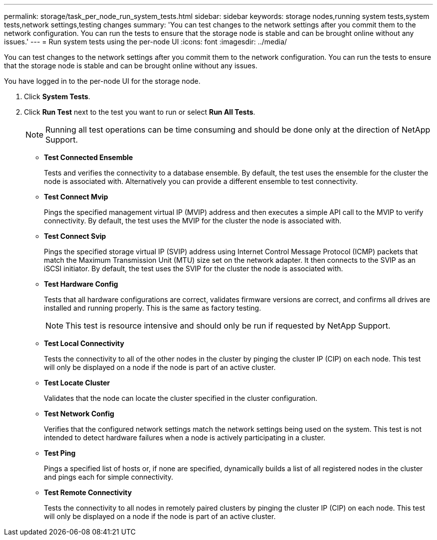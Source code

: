 ---
permalink: storage/task_per_node_run_system_tests.html
sidebar: sidebar
keywords: storage nodes,running system tests,system tests,network settings,testing changes
summary: 'You can test changes to the network settings after you commit them to the network configuration. You can run the tests to ensure that the storage node is stable and can be brought online without any issues.'
---
= Run system tests using the per-node UI
:icons: font
:imagesdir: ../media/

[.lead]
You can test changes to the network settings after you commit them to the network configuration. You can run the tests to ensure that the storage node is stable and can be brought online without any issues.

You have logged in to the per-node UI for the storage node.

. Click *System Tests*.
. Click *Run Test* next to the test you want to run or select *Run All Tests*.
+
NOTE: Running all test operations can be time consuming and should be done only at the direction of NetApp Support.

 ** *Test Connected Ensemble*
+
Tests and verifies the connectivity to a database ensemble. By default, the test uses the ensemble for the cluster the node is associated with. Alternatively you can provide a different ensemble to test connectivity.

 ** *Test Connect Mvip*
+
Pings the specified management virtual IP (MVIP) address and then executes a simple API call to the MVIP to verify connectivity. By default, the test uses the MVIP for the cluster the node is associated with.

 ** *Test Connect Svip*
+
Pings the specified storage virtual IP (SVIP) address using Internet Control Message Protocol (ICMP) packets that match the Maximum Transmission Unit (MTU) size set on the network adapter. It then connects to the SVIP as an iSCSI initiator. By default, the test uses the SVIP for the cluster the node is associated with.

 ** *Test Hardware Config*
+
Tests that all hardware configurations are correct, validates firmware versions are correct, and confirms all drives are installed and running properly. This is the same as factory testing.
+
NOTE: This test is resource intensive and should only be run if requested by NetApp Support.

 ** *Test Local Connectivity*
+
Tests the connectivity to all of the other nodes in the cluster by pinging the cluster IP (CIP) on each node. This test will only be displayed on a node if the node is part of an active cluster.

 ** *Test Locate Cluster*
+
Validates that the node can locate the cluster specified in the cluster configuration.

 ** *Test Network Config*
+
Verifies that the configured network settings match the network settings being used on the system. This test is not intended to detect hardware failures when a node is actively participating in a cluster.

 ** *Test Ping*
+
Pings a specified list of hosts or, if none are specified, dynamically builds a list of all registered nodes in the cluster and pings each for simple connectivity.

 ** *Test Remote Connectivity*
+
Tests the connectivity to all nodes in remotely paired clusters by pinging the cluster IP (CIP) on each node. This test will only be displayed on a node if the node is part of an active cluster.
